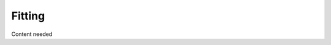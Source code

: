 .. _fitting:

======================================
Fitting
======================================

Content needed
